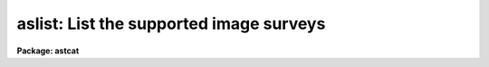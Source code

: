.. _aslist:

aslist: List the supported image surveys
========================================

**Package: astcat**

.. raw:: html

  </tr></table><p>
  <h3>Name</h3>
  <!-- BeginSection: 'NAME' -->
  <p>
  aslist -- list the supported image surveys
  </p>
  <!-- EndSection:   'NAME' -->
  <h3>Usage</h3>
  <!-- BeginSection: 'USAGE' -->
  <p>
  aslist catalogs
  </p>
  <!-- EndSection:   'USAGE' -->
  <h3>Parameters</h3>
  <!-- BeginSection: 'PARAMETERS' -->
  <dl>
  <dt><b>imsurveys</b></dt>
  <!-- Sec='PARAMETERS' Level=0 Label='imsurveys' Line='imsurveys' -->
  <dd>The names of the image surveys to be listed. If surveys = <tt>"*"</tt> then
  all the image surveys in the image survey configuration file are listed.
  </dd>
  </dl>
  <dl>
  <dt><b>verbose = no</b></dt>
  <!-- Sec='PARAMETERS' Level=0 Label='verbose' Line='verbose = no' -->
  <dd>List the image survey wcs and keyword information  after the image survey
  name ?
  </dd>
  </dl>
  <dl>
  <dt><b>imdb = <tt>")_.imdb"</tt></b></dt>
  <!-- Sec='PARAMETERS' Level=0 Label='imdb' Line='imdb = ")_.imdb"' -->
  <dd>The image survey configuration file. The value of imdb defaults to the value
  of the package parameter of the same name. The default image survey
  configuration file is <tt>"astcat$lib/imdb.dat"</tt>.
  </dd>
  </dl>
  <!-- EndSection:   'PARAMETERS' -->
  <h3>Description</h3>
  <!-- BeginSection: 'DESCRIPTION' -->
  <p>
  Aslist lists the supported image surveys specified by the
  <i>imsurveys</i> parameter. If imsurveys = <tt>"*"</tt> then all the supported image
  surveys are listed, otherwise only the image survey names specified by the
  user are listed. Valid image survey names have the form imsurvey@site, e.g.
  <tt>"dss1@cadc"</tt>.  If <i>verbose</i> = <tt>"yes"</tt>, then the image survey wcs and
  keyword information is listed after the image survey name.
  </p>
  <p>
  The image survey names, addresses, query formats, output formats, wcs formats,
  and keyword formats, are specified in the image survey configuration file
  <i>imdb</i>. By default the image survey configuration file names defaults to
  the value of the imdb package parameters. The default image survey
  configuration file is <tt>"astcat$lib/imdb.dat"</tt>.  Users can add records
  to this file or create their own configuration file.
  </p>
  <!-- EndSection:   'DESCRIPTION' -->
  <h3>Examples</h3>
  <!-- BeginSection: 'EXAMPLES' -->
  <p>
  1. List all the image surveys in the image survey configuration file.
  </p>
  <pre>
  cl&gt; aslist *
  </pre>
  <p>
  2. List the wcs and keyword information for the dss1@cadc image survey.
  </p>
  <pre>
  cl&gt; aslist dss1@cadc verbose+
  </pre>
  <!-- EndSection:   'EXAMPLES' -->
  <h3>Time requirements</h3>
  <!-- BeginSection: 'TIME REQUIREMENTS' -->
  <!-- EndSection:   'TIME REQUIREMENTS' -->
  <h3>Bugs</h3>
  <!-- BeginSection: 'BUGS' -->
  <!-- EndSection:   'BUGS' -->
  <h3>See also</h3>
  <!-- BeginSection: 'SEE ALSO' -->
  <p>
  aclist
  </p>
  
  <!-- EndSection:    'SEE ALSO' -->
  
  <!-- Contents: 'NAME' 'USAGE' 'PARAMETERS' 'DESCRIPTION' 'EXAMPLES' 'TIME REQUIREMENTS' 'BUGS' 'SEE ALSO'  -->
  
